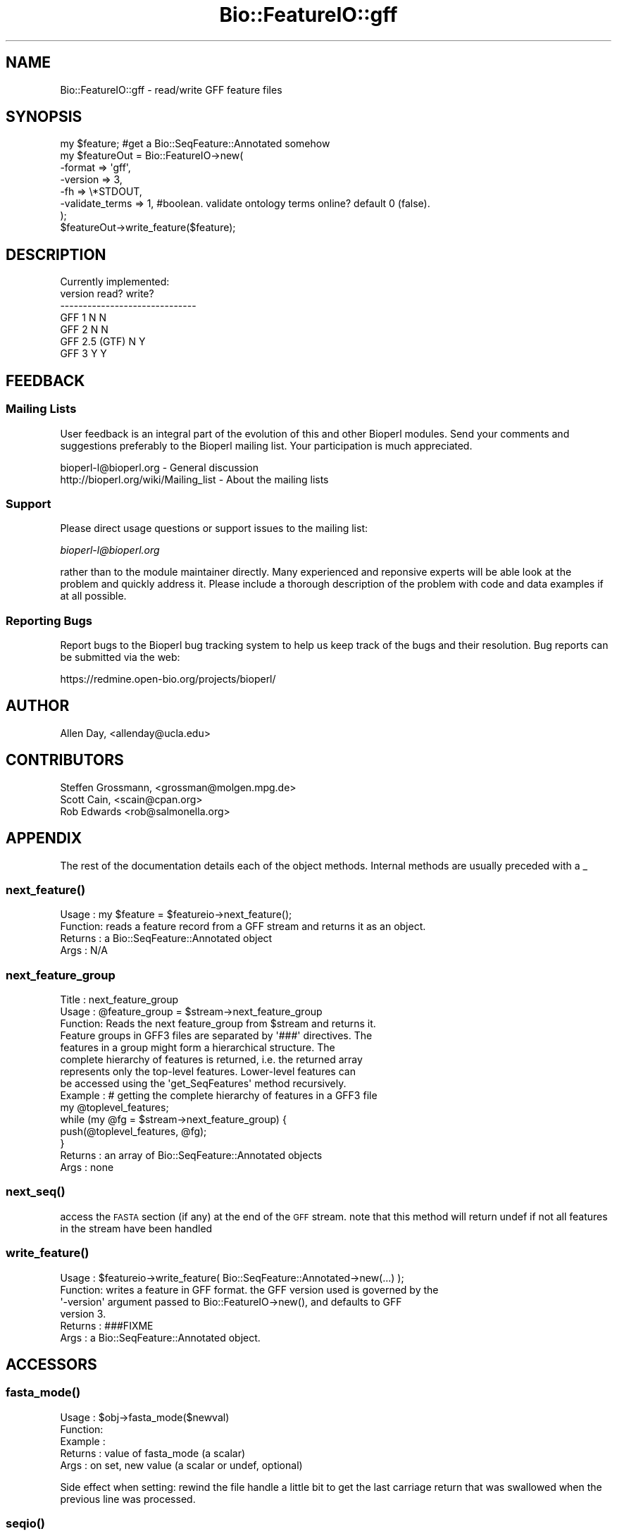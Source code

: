 .\" Automatically generated by Pod::Man 2.26 (Pod::Simple 3.23)
.\"
.\" Standard preamble:
.\" ========================================================================
.de Sp \" Vertical space (when we can't use .PP)
.if t .sp .5v
.if n .sp
..
.de Vb \" Begin verbatim text
.ft CW
.nf
.ne \\$1
..
.de Ve \" End verbatim text
.ft R
.fi
..
.\" Set up some character translations and predefined strings.  \*(-- will
.\" give an unbreakable dash, \*(PI will give pi, \*(L" will give a left
.\" double quote, and \*(R" will give a right double quote.  \*(C+ will
.\" give a nicer C++.  Capital omega is used to do unbreakable dashes and
.\" therefore won't be available.  \*(C` and \*(C' expand to `' in nroff,
.\" nothing in troff, for use with C<>.
.tr \(*W-
.ds C+ C\v'-.1v'\h'-1p'\s-2+\h'-1p'+\s0\v'.1v'\h'-1p'
.ie n \{\
.    ds -- \(*W-
.    ds PI pi
.    if (\n(.H=4u)&(1m=24u) .ds -- \(*W\h'-12u'\(*W\h'-12u'-\" diablo 10 pitch
.    if (\n(.H=4u)&(1m=20u) .ds -- \(*W\h'-12u'\(*W\h'-8u'-\"  diablo 12 pitch
.    ds L" ""
.    ds R" ""
.    ds C` ""
.    ds C' ""
'br\}
.el\{\
.    ds -- \|\(em\|
.    ds PI \(*p
.    ds L" ``
.    ds R" ''
.    ds C`
.    ds C'
'br\}
.\"
.\" Escape single quotes in literal strings from groff's Unicode transform.
.ie \n(.g .ds Aq \(aq
.el       .ds Aq '
.\"
.\" If the F register is turned on, we'll generate index entries on stderr for
.\" titles (.TH), headers (.SH), subsections (.SS), items (.Ip), and index
.\" entries marked with X<> in POD.  Of course, you'll have to process the
.\" output yourself in some meaningful fashion.
.\"
.\" Avoid warning from groff about undefined register 'F'.
.de IX
..
.nr rF 0
.if \n(.g .if rF .nr rF 1
.if (\n(rF:(\n(.g==0)) \{
.    if \nF \{
.        de IX
.        tm Index:\\$1\t\\n%\t"\\$2"
..
.        if !\nF==2 \{
.            nr % 0
.            nr F 2
.        \}
.    \}
.\}
.rr rF
.\"
.\" Accent mark definitions (@(#)ms.acc 1.5 88/02/08 SMI; from UCB 4.2).
.\" Fear.  Run.  Save yourself.  No user-serviceable parts.
.    \" fudge factors for nroff and troff
.if n \{\
.    ds #H 0
.    ds #V .8m
.    ds #F .3m
.    ds #[ \f1
.    ds #] \fP
.\}
.if t \{\
.    ds #H ((1u-(\\\\n(.fu%2u))*.13m)
.    ds #V .6m
.    ds #F 0
.    ds #[ \&
.    ds #] \&
.\}
.    \" simple accents for nroff and troff
.if n \{\
.    ds ' \&
.    ds ` \&
.    ds ^ \&
.    ds , \&
.    ds ~ ~
.    ds /
.\}
.if t \{\
.    ds ' \\k:\h'-(\\n(.wu*8/10-\*(#H)'\'\h"|\\n:u"
.    ds ` \\k:\h'-(\\n(.wu*8/10-\*(#H)'\`\h'|\\n:u'
.    ds ^ \\k:\h'-(\\n(.wu*10/11-\*(#H)'^\h'|\\n:u'
.    ds , \\k:\h'-(\\n(.wu*8/10)',\h'|\\n:u'
.    ds ~ \\k:\h'-(\\n(.wu-\*(#H-.1m)'~\h'|\\n:u'
.    ds / \\k:\h'-(\\n(.wu*8/10-\*(#H)'\z\(sl\h'|\\n:u'
.\}
.    \" troff and (daisy-wheel) nroff accents
.ds : \\k:\h'-(\\n(.wu*8/10-\*(#H+.1m+\*(#F)'\v'-\*(#V'\z.\h'.2m+\*(#F'.\h'|\\n:u'\v'\*(#V'
.ds 8 \h'\*(#H'\(*b\h'-\*(#H'
.ds o \\k:\h'-(\\n(.wu+\w'\(de'u-\*(#H)/2u'\v'-.3n'\*(#[\z\(de\v'.3n'\h'|\\n:u'\*(#]
.ds d- \h'\*(#H'\(pd\h'-\w'~'u'\v'-.25m'\f2\(hy\fP\v'.25m'\h'-\*(#H'
.ds D- D\\k:\h'-\w'D'u'\v'-.11m'\z\(hy\v'.11m'\h'|\\n:u'
.ds th \*(#[\v'.3m'\s+1I\s-1\v'-.3m'\h'-(\w'I'u*2/3)'\s-1o\s+1\*(#]
.ds Th \*(#[\s+2I\s-2\h'-\w'I'u*3/5'\v'-.3m'o\v'.3m'\*(#]
.ds ae a\h'-(\w'a'u*4/10)'e
.ds Ae A\h'-(\w'A'u*4/10)'E
.    \" corrections for vroff
.if v .ds ~ \\k:\h'-(\\n(.wu*9/10-\*(#H)'\s-2\u~\d\s+2\h'|\\n:u'
.if v .ds ^ \\k:\h'-(\\n(.wu*10/11-\*(#H)'\v'-.4m'^\v'.4m'\h'|\\n:u'
.    \" for low resolution devices (crt and lpr)
.if \n(.H>23 .if \n(.V>19 \
\{\
.    ds : e
.    ds 8 ss
.    ds o a
.    ds d- d\h'-1'\(ga
.    ds D- D\h'-1'\(hy
.    ds th \o'bp'
.    ds Th \o'LP'
.    ds ae ae
.    ds Ae AE
.\}
.rm #[ #] #H #V #F C
.\" ========================================================================
.\"
.IX Title "Bio::FeatureIO::gff 3"
.TH Bio::FeatureIO::gff 3 "2013-05-22" "perl v5.16.3" "User Contributed Perl Documentation"
.\" For nroff, turn off justification.  Always turn off hyphenation; it makes
.\" way too many mistakes in technical documents.
.if n .ad l
.nh
.SH "NAME"
Bio::FeatureIO::gff \- read/write GFF feature files
.SH "SYNOPSIS"
.IX Header "SYNOPSIS"
.Vb 8
\&  my $feature; #get a Bio::SeqFeature::Annotated somehow
\&  my $featureOut = Bio::FeatureIO\->new(
\&    \-format => \*(Aqgff\*(Aq,
\&    \-version => 3,
\&    \-fh => \e*STDOUT,
\&    \-validate_terms => 1, #boolean. validate ontology terms online?  default 0 (false).
\&  );
\&  $featureOut\->write_feature($feature);
.Ve
.SH "DESCRIPTION"
.IX Header "DESCRIPTION"
.Vb 1
\& Currently implemented:
\&
\& version         read?   write?
\& \-\-\-\-\-\-\-\-\-\-\-\-\-\-\-\-\-\-\-\-\-\-\-\-\-\-\-\-\-\-
\& GFF 1             N       N
\& GFF 2             N       N
\& GFF 2.5 (GTF)     N       Y
\& GFF 3             Y       Y
.Ve
.SH "FEEDBACK"
.IX Header "FEEDBACK"
.SS "Mailing Lists"
.IX Subsection "Mailing Lists"
User feedback is an integral part of the evolution of this and other
Bioperl modules. Send your comments and suggestions preferably to
the Bioperl mailing list.  Your participation is much appreciated.
.PP
.Vb 2
\&  bioperl\-l@bioperl.org                 \- General discussion
\&  http://bioperl.org/wiki/Mailing_list  \- About the mailing lists
.Ve
.SS "Support"
.IX Subsection "Support"
Please direct usage questions or support issues to the mailing list:
.PP
\&\fIbioperl\-l@bioperl.org\fR
.PP
rather than to the module maintainer directly. Many experienced and 
reponsive experts will be able look at the problem and quickly 
address it. Please include a thorough description of the problem 
with code and data examples if at all possible.
.SS "Reporting Bugs"
.IX Subsection "Reporting Bugs"
Report bugs to the Bioperl bug tracking system to help us keep track
of the bugs and their resolution. Bug reports can be submitted via
the web:
.PP
.Vb 1
\&  https://redmine.open\-bio.org/projects/bioperl/
.Ve
.SH "AUTHOR"
.IX Header "AUTHOR"
.Vb 1
\& Allen Day, <allenday@ucla.edu>
.Ve
.SH "CONTRIBUTORS"
.IX Header "CONTRIBUTORS"
.Vb 3
\& Steffen Grossmann, <grossman@molgen.mpg.de>
\& Scott Cain, <scain@cpan.org>
\& Rob Edwards <rob@salmonella.org>
.Ve
.SH "APPENDIX"
.IX Header "APPENDIX"
The rest of the documentation details each of the object methods.
Internal methods are usually preceded with a _
.SS "\fInext_feature()\fP"
.IX Subsection "next_feature()"
.Vb 4
\& Usage   : my $feature = $featureio\->next_feature();
\& Function: reads a feature record from a GFF stream and returns it as an object.
\& Returns : a Bio::SeqFeature::Annotated object
\& Args    : N/A
.Ve
.SS "next_feature_group"
.IX Subsection "next_feature_group"
.Vb 3
\& Title   : next_feature_group
\& Usage   : @feature_group = $stream\->next_feature_group
\& Function: Reads the next feature_group from $stream and returns it.
\&
\&           Feature groups in GFF3 files are separated by \*(Aq###\*(Aq directives. The
\&           features in a group might form a hierarchical structure. The
\&           complete hierarchy of features is returned, i.e. the returned array
\&           represents only the top\-level features.  Lower\-level features can
\&           be accessed using the \*(Aqget_SeqFeatures\*(Aq method recursively.
\&
\& Example : # getting the complete hierarchy of features in a GFF3 file
\&           my @toplevel_features;
\&           while (my @fg = $stream\->next_feature_group) {
\&               push(@toplevel_features, @fg);
\&           }
\& Returns : an array of Bio::SeqFeature::Annotated objects
\& Args    : none
.Ve
.SS "\fInext_seq()\fP"
.IX Subsection "next_seq()"
access the \s-1FASTA\s0 section (if any) at the end of the \s-1GFF\s0 stream.  note that this method
will return undef if not all features in the stream have been handled
.SS "\fIwrite_feature()\fP"
.IX Subsection "write_feature()"
.Vb 6
\& Usage   : $featureio\->write_feature( Bio::SeqFeature::Annotated\->new(...) );
\& Function: writes a feature in GFF format.  the GFF version used is governed by the
\&           \*(Aq\-version\*(Aq argument passed to Bio::FeatureIO\->new(), and defaults to GFF
\&           version 3.
\& Returns : ###FIXME
\& Args    : a Bio::SeqFeature::Annotated object.
.Ve
.SH "ACCESSORS"
.IX Header "ACCESSORS"
.SS "\fIfasta_mode()\fP"
.IX Subsection "fasta_mode()"
.Vb 5
\& Usage   : $obj\->fasta_mode($newval)
\& Function: 
\& Example : 
\& Returns : value of fasta_mode (a scalar)
\& Args    : on set, new value (a scalar or undef, optional)
.Ve
.PP
Side effect when setting: rewind the file handle a little bit to get the last
carriage return that was swallowed when the previous line was processed.
.SS "\fIseqio()\fP"
.IX Subsection "seqio()"
.Vb 4
\& Usage   : $obj\->seqio($newval)
\& Function: holds a Bio::SeqIO instance for handling the GFF3 ##FASTA section.
\& Returns : value of seqio (a scalar)
\& Args    : on set, new value (a scalar or undef, optional)
.Ve
.SS "\fIsequence_region()\fP"
.IX Subsection "sequence_region()"
.Vb 4
\& Usage   :
\& Function: ###FIXME
\& Returns : 
\& Args    :
.Ve
.SS "\fIso()\fP"
.IX Subsection "so()"
.Vb 4
\& Usage   : $obj\->so($newval)
\& Function: holds a Sequence Ontology instance
\& Returns : value of so (a scalar)
\& Args    : on set, new value (a scalar or undef, optional)
.Ve
.SS "\fIvalidate()\fP"
.IX Subsection "validate()"
.Vb 5
\& Usage   : $obj\->validate($newval)
\& Function: true if encountered ontology terms in next_feature()
\&           mode should be validated.
\& Returns : value of validate (a scalar)
\& Args    : on set, new value (a scalar or undef, optional)
.Ve
.SS "\fIversion()\fP"
.IX Subsection "version()"
.Vb 4
\& Usage   : $obj\->version($newval)
\& Function: version of GFF to read/write.  valid values are 1, 2, 2.5, and 3.
\& Returns : value of version (a scalar)
\& Args    : on set, new value (a scalar or undef, optional)
.Ve
.SH "INTERNAL METHODS"
.IX Header "INTERNAL METHODS"
.SS "\fI_buffer_feature()\fP"
.IX Subsection "_buffer_feature()"
.Vb 4
\& Usage   :
\& Function: ###FIXME
\& Returns : 
\& Args    :
.Ve
.SH "ignore_seq_region"
.IX Header "ignore_seq_region"
Set this flag to keep FeatureIO from returning 
a feature for a ##sequence\-region directive
.SH "\fI_handle_directive()\fP"
.IX Header "_handle_directive()"
this method is called for lines beginning with '##'.
.SH "\fI_handle_feature()\fP"
.IX Header "_handle_feature()"
this method is called for each line not beginning with '#'.  it parses the line and returns a
Bio::SeqFeature::Annotated object.
.SS "\fI_handle_non_reserved_tag()\fP"
.IX Subsection "_handle_non_reserved_tag()"
.Vb 4
\& Usage   : $self\->_handle_non_reserved_tag($feature,$tag,$value)
\& Function: Deal with non\-reserved word tags in the ninth column
\& Returns : An updated Bio::SeqFeature::Annotated object
\& Args    : A Bio::SeqFeature::Annotated and a tag/value pair
.Ve
.PP
Note that this method can be overridden in a subclass to provide
special handling of non-reserved word tags.
.SH "organims"
.IX Header "organims"
Gets/sets the organims from the organism directive
.SH "\fI_write_feature_1()\fP"
.IX Header "_write_feature_1()"
write a feature in \s-1GFF\s0 v1 format.  currently not implemented.
.SH "\fI_write_feature_2()\fP"
.IX Header "_write_feature_2()"
write a feature in \s-1GFF\s0 v2 format.  currently not implemented.
.SH "\fI_write_feature_25()\fP"
.IX Header "_write_feature_25()"
write a feature in \s-1GFF\s0 v2.5 (aka \s-1GTF\s0) format.
.SH "\fI_write_feature_3()\fP"
.IX Header "_write_feature_3()"
write a feature in \s-1GFF\s0 v3 format.
